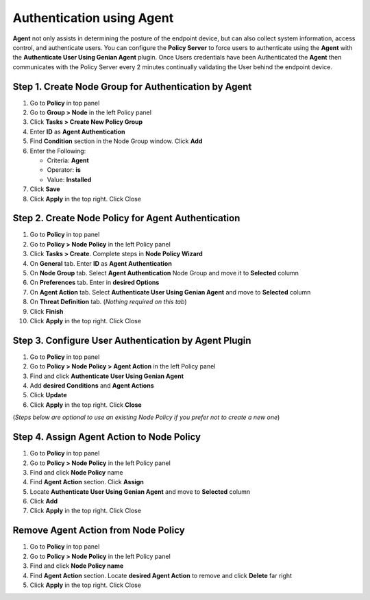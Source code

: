 Authentication using Agent
==========================

**Agent** not only assists in determining the posture of the endpoint device, but can also collect system information, access control, and authenticate users. You can configure the **Policy Server** to force users to authenticate using the **Agent** with the **Authenticate User Using Genian Agent** plugin. Once Users credentials have been Authenticated the **Agent** then communicates with the Policy Server every 2 minutes continually validating the User behind the endpoint device.

Step 1. Create Node Group for Authentication by Agent
-----------------------------------------------------

#. Go to **Policy** in top panel
#. Go to **Group > Node** in the left Policy panel
#. Click **Tasks > Create New Policy Group**
#. Enter **ID** as **Agent Authentication**
#. Find **Condition** section in the Node Group window. Click **Add**
#. Enter the Following:

   - Criteria: **Agent**
   - Operator: **is**
   - Value: **Installed**

#. Click **Save**
#. Click **Apply** in the top right. Click Close

Step 2. Create Node Policy for Agent Authentication
---------------------------------------------------

#. Go to **Policy** in top panel
#. Go to **Policy > Node Policy** in the left Policy panel
#. Click **Tasks > Create**. Complete steps in **Node Policy Wizard**
#. On **General** tab. Enter **ID** as **Agent Authentication**
#. On **Node Group** tab. Select **Agent Authentication** Node Group and move it to **Selected** column
#. On **Preferences** tab. Enter in **desired Options**
#. On **Agent Action** tab. Select **Authenticate User Using Genian Agent** and move to **Selected** column
#. On **Threat Definition** tab. (*Nothing required on this tab*)
#. Click **Finish**
#. Click **Apply** in the top right. Click Close

Step 3. Configure User Authentication by Agent Plugin
-----------------------------------------------------

#. Go to **Policy** in top panel
#. Go to **Policy > Node Policy > Agent Action** in the left Policy panel
#. Find and click **Authenticate User Using Genian Agent**
#. Add **desired Conditions** and **Agent Actions**
#. Click **Update**
#. Click **Apply** in the top right. Click **Close**

(*Steps below are optional to use an existing Node Policy if you prefer not to create a new one*)

Step 4. Assign Agent Action to Node Policy
------------------------------------------

#. Go to **Policy** in top panel
#. Go to **Policy > Node Policy** in the left Policy panel
#. Find and click **Node Policy** name
#. Find **Agent Action** section. Click **Assign**
#. Locate **Authenticate User Using Genian Agent** and move to **Selected** column
#. Click **Add**
#. Click **Apply** in the top right. Click Close

Remove Agent Action from Node Policy
------------------------------------

#. Go to **Policy** in top panel
#. Go to **Policy > Node Policy** in the left Policy panel
#. Find and click **Node Policy name**
#. Find **Agent Action** section. Locate **desired Agent Action** to remove and click **Delete** far right
#. Click **Apply** in the top right. Click Close
